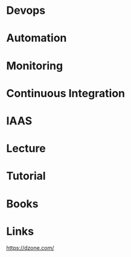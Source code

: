 #+TAGS: devops


* Devops
* Automation
* Monitoring
* Continuous Integration
* IAAS

* Lecture
* Tutorial
* Books
* Links
https://dzone.com/
